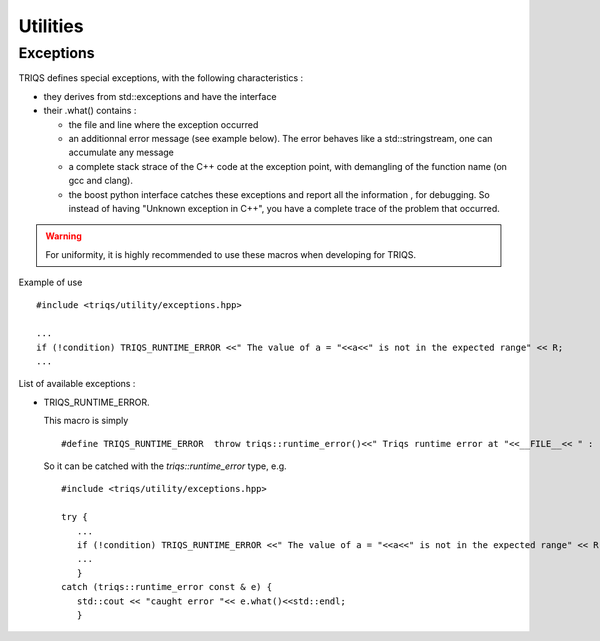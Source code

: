 Utilities
##################


Exceptions
---------------

TRIQS defines special exceptions, with the following characteristics :

* they derives from std::exceptions and have the interface
* their .what() contains : 

  * the file and line where the exception occurred
  * an additionnal error message (see example below). The error behaves like a std::stringstream, 
    one can accumulate any message
  * a complete stack strace of the C++ code at the exception point, with demangling of the function name (on gcc and clang).
  * the boost python interface catches these exceptions and report all the information , for debugging.
    So instead of having "Unknown exception in C++", you have a complete trace of the problem that occurred.

.. warning::
  
   For uniformity, it is highly recommended to use these macros when developing for TRIQS.

Example of use ::

  #include <triqs/utility/exceptions.hpp>
  
  ...
  if (!condition) TRIQS_RUNTIME_ERROR <<" The value of a = "<<a<<" is not in the expected range" << R;
  ...
 
List of available exceptions : 

* TRIQS_RUNTIME_ERROR. 

  This macro is simply ::

   #define TRIQS_RUNTIME_ERROR  throw triqs::runtime_error()<<" Triqs runtime error at "<<__FILE__<< " : "<<__LINE__<<"\n\n Trace is :\n\n"<<triqs::utility::stack_trace()<<"\n"

  So it can be catched with the `triqs::runtime_error` type, e.g. ::

   #include <triqs/utility/exceptions.hpp>
   
   try { 
      ...
      if (!condition) TRIQS_RUNTIME_ERROR <<" The value of a = "<<a<<" is not in the expected range" << R;
      ...
      }
   catch (triqs::runtime_error const & e) { 
      std::cout << "caught error "<< e.what()<<std::endl;
      }



